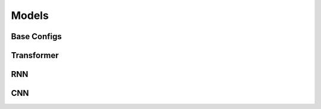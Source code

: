 Models
=================

Base Configs
-----

.. autopydantic_model:: eole.config.models.BaseModelConfig
.. autopydantic_model:: eole.config.models.EmbeddingsConfig
.. autopydantic_model:: eole.config.models.EncoderConfig
.. autopydantic_model:: eole.config.models.DecoderConfig
.. autopydantic_model:: eole.config.models.CustomModelConfig


Transformer
-----

.. autopydantic_model:: eole.config.models.TransformerConfig
.. autopydantic_model:: eole.config.models.TransformerEncoderConfig
.. autopydantic_model:: eole.config.models.TransformerDecoderConfig
.. autopydantic_model:: eole.config.models.TransformerModelConfig
.. autopydantic_model:: eole.config.models.TransformerLMModelConfig



RNN
-----

.. autopydantic_model:: eole.config.models.RnnConfig
.. autopydantic_model:: eole.config.models.RnnEncoderConfig
.. autopydantic_model:: eole.config.models.RnnDecoderConfig
.. autopydantic_model:: eole.config.models.RnnModelConfig


CNN
-----

.. autopydantic_model:: eole.config.models.CnnConfig
.. autopydantic_model:: eole.config.models.CnnEncoderConfig
.. autopydantic_model:: eole.config.models.CnnDecoderConfig
.. autopydantic_model:: eole.config.models.CnnModelConfig
